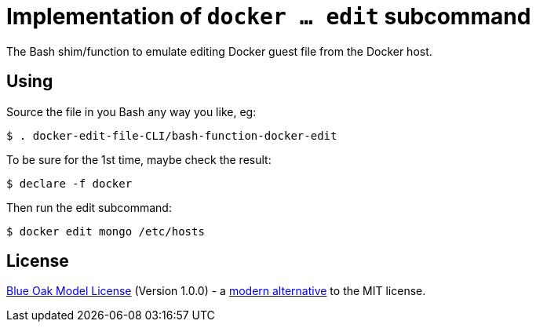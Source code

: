# Implementation of `docker ... edit` subcommand

The Bash shim/function to emulate editing Docker guest file from the Docker host.

## Using

Source the file in you Bash any way you like, eg:
```
$ . docker-edit-file-CLI/bash-function-docker-edit
```

To be sure for the 1st time, maybe check the result:
```
$ declare -f docker
```

Then run the edit subcommand:
```
$ docker edit mongo /etc/hosts
```

## License

<<LICENSE#,Blue Oak Model License>> (Version 1.0.0) -
a https://writing.kemitchell.com/2019/03/09/Deprecation-Notice.html[modern alternative] to the MIT license.

